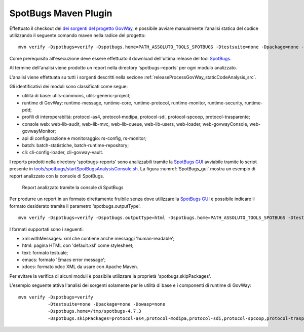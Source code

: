 .. _releaseProcessGovWay_staticCodeAnalysis_spotbugs_maven:

SpotBugs Maven Plugin
~~~~~~~~~~~~~~~~~~~~~

Effettuato il checkout dei `dei sorgenti del progetto GovWay <https://github.com/link-it/govway/>`_, è possibile avviare manualmente l'analisi statica del codice utilizzando il seguente comando maven nella radice del progetto:

::

    mvn verify -Dspotbugs=verify -Dspotbugs.home=PATH_ASSOLUTO_TOOLS_SPOTBUGS -Dtestsuite=none -Dpackage=none -Dowasp=none

Come prerequisito all'esecuzione deve essere effettuato il download dell'ultima release del tool `SpotBugs <https://github.com/spotbugs/spotbugs/releases>`_.

Al termine dell'analisi viene prodotto un report nella directory 'spotbugs-reports' per ogni modulo analizzato.

L'analisi viene effettuata su tutti i sorgenti descritti nella sezione :ref:`releaseProcessGovWay_staticCodeAnalysis_src`. 

Gli identificativi dei moduli sono classificati come segue: 

- utilità di base: utils-commons, utils-generic-project;

- runtime di GovWay: runtime-message, runtime-core, runtime-protocol, runtime-monitor, runtime-security, runtime-pdd;

- profili di interoperabiltà: protocol-as4, protocol-modipa, protocol-sdi, protocol-spcoop, protocol-trasparente;

- console web: web-lib-audit, web-lib-mvc, web-lib-queue, web-lib-users, web-loader, web-govwayConsole, web-govwayMonitor;

- api di configurazione e monitoraggio: rs-config, rs-monitor;

- batch: batch-statistiche, batch-runtime-repository;

- cli: cli-config-loader, cli-govway-vault.

I reports prodotti nella directory 'spotbugs-reports' sono analizzabili tramite la `SpotBugs GUI <https://spotbugs.readthedocs.io/en/stable/gui.html>`_ avviabile tramite lo script presente in `tools/spotbugs/startSpotBugsAnalysisConsole.sh <https://github.com/link-it/govway/blob/master/tools/spotbugs/startSpotBugsAnalysisConsole.sh>`_. La figura :numref:`SpotBugs_gui` mostra un esempio di report analizzato con la console di SpotBugs.

.. figure:: ../../_figure_console/SpotBugs_gui.png
  :scale: 60%
  :name: SpotBugs_gui
  
  Report analizzato tramite la console di SpotBugs

Per produrre un report in un formato direttamente fruibile senza dove utilizzare la `SpotBugs GUI <https://spotbugs.readthedocs.io/en/stable/gui.html>`_ è possibile indicare il formato desiderato tramite il parametro 'spotbugs.outputType'. 

::

    mvn verify -Dspotbugs=verify -Dspotbugs.outputType=html -Dspotbugs.home=PATH_ASSOLUTO_TOOLS_SPOTBUGS -Dtestsuite=none -Dpackage=none -Dowasp=none

I formati supportati sono i seguenti:

- xml:withMessages: xml che contiene anche messaggi 'human-readable';
- html: pagina HTML con 'default.xsl' come stylesheet;
- text: formato testuale;
- emacs: formato 'Emacs error message';
- xdocs: formato xdoc XML da usare con Apache Maven.

Per evitare la verifica di alcuni moduli è possibile utilizzare la proprietà 'spotbugs.skipPackages'.   

L'esempio seguente attiva l'analisi dei sorgenti solamente per le utilità di base e i componenti di runtime di GovWay:

::

    mvn verify -Dspotbugs=verify 
               -Dtestsuite=none -Dpackage=none -Dowasp=none 
               -Dspotbugs.home=/tmp/spotbugs-4.7.3 
               -Dspotbugs.skipPackages=protocol-as4,protocol-modipa,protocol-sdi,protocol-spcoop,protocol-trasparente,web-lib-audit,web-lib-mvc,web-lib-queue,web-lib-users,web-loader,web-govwayConsole,web-govwayMonitor,rs-config,rs-monitor,batch-statistiche,batch-runtime-repository,cli-config-loader,cli-govway-vault
